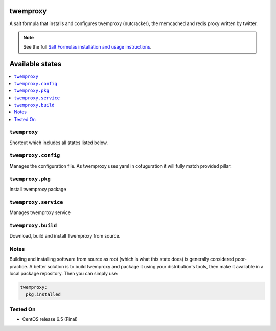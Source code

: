 twemproxy
=========

A salt formula that installs and configures twemproxy (nutcracker),
the memcached and redis proxy written by twitter.

.. note::

    See the full `Salt Formulas installation and usage instructions
    <http://docs.saltstack.com/en/latest/topics/development/conventions/formulas.html>`_.

Available states
================

.. contents::
    :local:

``twemproxy``
-------------

Shortcut which includes all states listed below.

``twemproxy.config``
-------------

Manages the configuration file.
As twemproxy uses yaml in cofuguration it will fully match provided pillar.

``twemproxy.pkg``
-------------

Install twemproxy package

``twemproxy.service``
-------------

Manages twemproxy service

``twemproxy.build``
-------------

Download, build and install Twemproxy from source.

Notes
-----

Building and installing software from source as root (which is what this state
does) is generally considered poor-practice. A better solution is to build
twemproxy and package it using your distribution's tools, then make it
available in a local package repository. Then you can simply use:

.. code-block:: yaml

    twemproxy:
      pkg.installed

Tested On
---------

- CentOS release 6.5 (Final)
